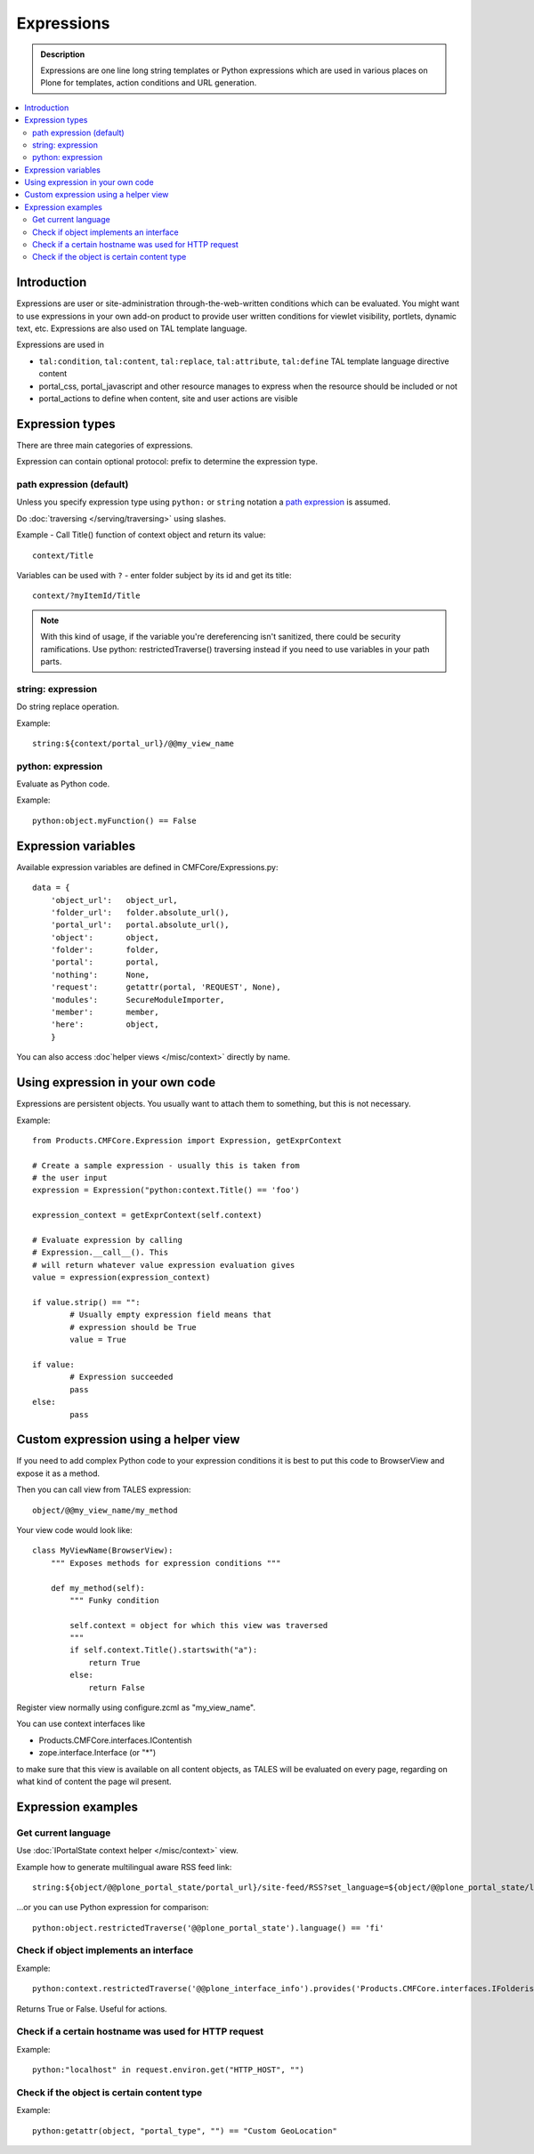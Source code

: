 =============
Expressions
=============

.. admonition:: Description

        Expressions are one line long string templates or Python expressions
        which are used in various places on Plone for templates, action conditions
        and URL generation. 

.. contents :: :local:

Introduction
------------

Expressions are user or site-administration through-the-web-written conditions which can be evaluated.
You might want to use expressions in your own add-on product to provide user written conditions
for viewlet visibility, portlets, dynamic text, etc. Expressions are also used on TAL template language.

Expressions are used in

* ``tal:condition``, ``tal:content``, ``tal:replace``, ``tal:attribute``, ``tal:define`` TAL 
  template language directive content
  
* portal_css, portal_javascript and other resource manages to express when the resource should 
  be included or not
 
* portal_actions to define when content, site and user actions are visible  
       
Expression types
----------------
        
There are three main categories of expressions.

Expression can contain optional protocol: prefix to determine the expression type.

path expression (default)
==========================

Unless you specify expression type using ``python:`` or ``string`` notation
a `path expression <http://docs.zope.org/zope2/zope2book/AppendixC.html#tales-path-expressions>`_
is assumed.

Do :doc:`traversing </serving/traversing>` using slashes.

Example -  Call Title() function of context object and return its value::
 
        context/Title        

Variables can be used with ``?`` - enter folder subject by its id and get its title::

        context/?myItemId/Title

.. note ::

	With this kind of usage, if the variable you're dereferencing isn't sanitized, 
        there could be security ramifications. Use python: restrictedTraverse() traversing instead
        if you need to use variables in your path parts.

string: expression
==================

Do string replace operation.

Example::

        string:${context/portal_url}/@@my_view_name

python: expression
==================

Evaluate as Python code.

Example::

    python:object.myFunction() == False             
        

Expression variables
------------------------------

Available expression variables are defined in CMFCore/Expressions.py::

    data = {
        'object_url':   object_url,
        'folder_url':   folder.absolute_url(),
        'portal_url':   portal.absolute_url(),
        'object':       object,
        'folder':       folder,
        'portal':       portal,
        'nothing':      None,
        'request':      getattr(portal, 'REQUEST', None),
        'modules':      SecureModuleImporter,
        'member':       member,
        'here':         object,
        }
        
You can also access :doc`helper views </misc/context>` directly by name.                
    
Using expression in your own code
---------------------------------

Expressions are persistent objects. You usually
want to attach them to something, but this is not necessary.

Example::

	from Products.CMFCore.Expression import Expression, getExprContext
	
	# Create a sample expression - usually this is taken from
	# the user input
	expression = Expression("python:context.Title() == 'foo')
	
	expression_context = getExprContext(self.context)  
	
	# Evaluate expression by calling
	# Expression.__call__(). This
	# will return whatever value expression evaluation gives
	value = expression(expression_context)
	
	if value.strip() == "":
		# Usually empty expression field means that
		# expression should be True
		value = True
	
	if value:
		# Expression succeeded
		pass
	else:
		pass
		
    
Custom expression using a helper view
-------------------------------------

If you need to add complex Python code to your expression conditions it is best to put this code to BrowserView
and expose it as a method.

Then you can call view from TALES expression::
    
    object/@@my_view_name/my_method

Your view code would look like::

    class MyViewName(BrowserView):
        """ Exposes methods for expression conditions """ 
            
        def my_method(self):
            """ Funky condition 
            
            self.context = object for which this view was traversed
            """
            if self.context.Title().startswith("a"):
                return True
            else:
                return False

Register view normally using configure.zcml as "my_view_name".

You can use context interfaces like

* Products.CMFCore.interfaces.IContentish

*  zope.interface.Interface (or "*")

to make sure that this view is available on all content objects, as TALES will be evaluated
on every page, regarding on what kind of content the page wil present.

Expression examples
-------------------

Get current language
====================

Use :doc:`IPortalState context helper </misc/context>` view.

Example how to generate multilingual aware RSS feed link::

        string:${object/@@plone_portal_state/portal_url}/site-feed/RSS?set_language=${object/@@plone_portal_state/language} 

...or you can use Python expression for comparison::

        python:object.restrictedTraverse('@@plone_portal_state').language() == 'fi'
        
Check if object implements an interface
============================================

Example::

        python:context.restrictedTraverse('@@plone_interface_info').provides('Products.CMFCore.interfaces.IFolderish')            

Returns True or False. Useful for actions. 

Check if a certain hostname was used for HTTP request
========================================================

Example::

        python:"localhost" in request.environ.get("HTTP_HOST", "")
        
        
Check if the object is certain content type
==============================================

Example::

        python:getattr(object, "portal_type", "") == "Custom GeoLocation"